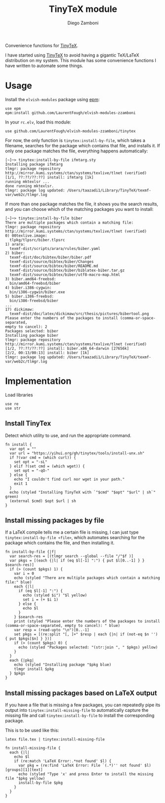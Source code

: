 #+title: TinyTeX module
#+author: Diego Zamboni
#+email: diego@zzamboni.org

#+name: module-summary
Convenience functions for [[https://yihui.org/tinytex/][TinyTeX]].

I have started using [[https://yihui.org/tinytex/][TinyTeX]] to avoid having a gigantic TeX/LaTeX distribution on my system. This module has some convenience functions I have written to automate some things.

* Table of Contents :TOC_3:noexport:
- [[#usage][Usage]]
- [[#implementation][Implementation]]
  - [[#install-tinytex][Install TinyTex]]
  - [[#install-missing-packages-by-file][Install missing packages by file]]
  - [[#install-missing-packages-based-on-latex-output][Install missing packages based on LaTeX output]]

* Usage

Install the =elvish-modules= package using [[https://elvish.io/ref/epm.html][epm]]:

#+begin_src elvish
use epm
epm:install github.com/LaurentFough/elvish-modules-zzamboni
#+end_src

In your =rc.elv=, load this module:

#+begin_src elvish
use github.com/LaurentFough/elvish-modules-zzamboni/tinytex
#+end_src

For now, the only function is =tinytex:install-by-file=, which takes a filename, searches for the package which contains that file, and installs it. If only one package matches the file, everything happens automatically:

#+begin_src console
  [~]─> tinytex:install-by-file ifmtarg.sty
  Installing package ifmtarg
  tlmgr: package repository http://mirror.kumi.systems/ctan/systems/texlive/tlnet (verified)
  [1/1, ??:??/??:??] install: ifmtarg [1k]
  running mktexlsr ...
  done running mktexlsr.
  tlmgr: package log updated: /Users/taazadi1/Library/TinyTeX/texmf-var/web2c/tlmgr.log
#+end_src

If more than one package matches the file, it shows you the search results, and you can choose which of the matching packages you want to install:

#+begin_src console
  [~]─> tinytex:install-by-file biber
  There are multiple packages which contain a matching file:
  tlmgr: package repository http://mirror.kumi.systems/ctan/systems/texlive/tlnet (verified)
  0) 00texlive.image:
  	tlpkg/tlpsrc/biber.tlpsrc
  1) arara:
  	texmf-dist/scripts/arara/rules/biber.yaml
  2) biber:
  	texmf-dist/doc/bibtex/biber/biber.pdf
  	texmf-dist/source/bibtex/biber/Changes
  	texmf-dist/source/bibtex/biber/README.md
  	texmf-dist/source/bibtex/biber/biblatex-biber.tar.gz
  	texmf-dist/source/bibtex/biber/utf8-macro-map.html
  3) biber.amd64-freebsd:
  	bin/amd64-freebsd/biber
  4) biber.i386-cygwin:
  	bin/i386-cygwin/biber.exe
  5) biber.i386-freebsd:
  	bin/i386-freebsd/biber
  ...
  17) dickimaw:
  	texmf-dist/doc/latex/dickimaw/src/thesis/pictures/bibertool.png
  Please enter the numbers of the packages to install (comma-or-space-separated,
  empty to cancel): 2
  Packages selected: biber
  Installing package biber
  tlmgr: package repository http://mirror.kumi.systems/ctan/systems/texlive/tlnet (verified)
  [1/2, ??:??/??:??] install: biber.x86_64-darwin [27656k]
  [2/2, 00:13/00:13] install: biber [1k]
  tlmgr: package log updated: /Users/taazadi1/Library/TinyTeX/texmf-var/web2c/tlmgr.log
#+end_src

* Implementation
:PROPERTIES:
:header-args:elvish: :tangle (concat (file-name-sans-extension (buffer-file-name)) ".elv")
:header-args: :mkdirp yes :comments no
:END:

Load libraries

#+begin_src elvish
  use re
  use str
#+end_src

** Install TinyTex

Detect which utility to use, and run the appropriate command.

#+begin_src elvish
  fn install {
    var opt = ""
    var url = "https://yihui.org/gh/tinytex/tools/install-unx.sh"
    if ?(var cmd = (which curl)) {
      set opt = "-sL"
    } elif ?(set cmd = (which wget)) {
      set opt = "-qO-"
    } else {
      echo "I couldn't find curl nor wget in your path."
      exit 1
    }
    echo (styled "Installing TinyTeX with `"$cmd" "$opt" "$url" | sh`" green)
    (external $cmd) $opt $url | sh
  }
#+end_src

** Install missing packages by file

If a LaTeX compile tells me a certain file is missing, I can just type =tinytex:install-by-file <file>=, which automates searching for the package which contains the file, and then installing it.

#+begin_src elvish
  fn install-by-file {|f|
    var search-res = [(tlmgr search --global --file "/"$f )]
    var pkgs = [(each {|l| if (eq $l[-1] ":") { put $l[0..-1] } } $search-res)]
    if (> (count $pkgs) 1) {
      var i = 0
      echo (styled "There are multiple packages which contain a matching file:" blue)
      each {|l|
        if (eq $l[-1] ":") {
          echo (styled $i") "$l yellow)
          set i = (+ $i 1)
        } else {
          echo $l
        }
      } $search-res
      print (styled "Please enter the numbers of the packages to install (comma-or-space-separated, empty to cancel): " blue)
      var resp = (read-upto "\n")[0..-1]
      set pkgs = [(re:split "[, ]+" $resp | each {|n| if (not-eq $n '') { put $pkgs[$n] } })]
      if (> (count $pkgs) 0) {
        echo (styled "Packages selected: "(str:join ", " $pkgs) yellow)
      }
    }
    each {|pkg|
      echo (styled "Installing package "$pkg blue)
      tlmgr install $pkg
    } $pkgs
  }
#+end_src

** Install missing packages based on LaTeX output

If you have a file that is missing a few packages, you can repeatedly pipe its output into =tinytex:install-missing-file= to automatically capture the missing file and call =tinytex:install-by-file= to install the corresponding package.

This is to be used like this:
#+begin_src shell :tangle no
latex file.tex | tinytex:install-missing-file
#+end_src

#+begin_src elvish
  fn install-missing-file {
    each {|l|
      echo $l
      if (re:match 'LaTeX Error:.*not found' $l) {
        var pkg = (re:find 'LaTeX Error: File `(.*)'' not found' $l)[groups][1][text]
        echo (styled "Type 'x' and press Enter to install the missing file "$pkg yellow)
        install-by-file $pkg
      }
    }
  }
#+end_src

